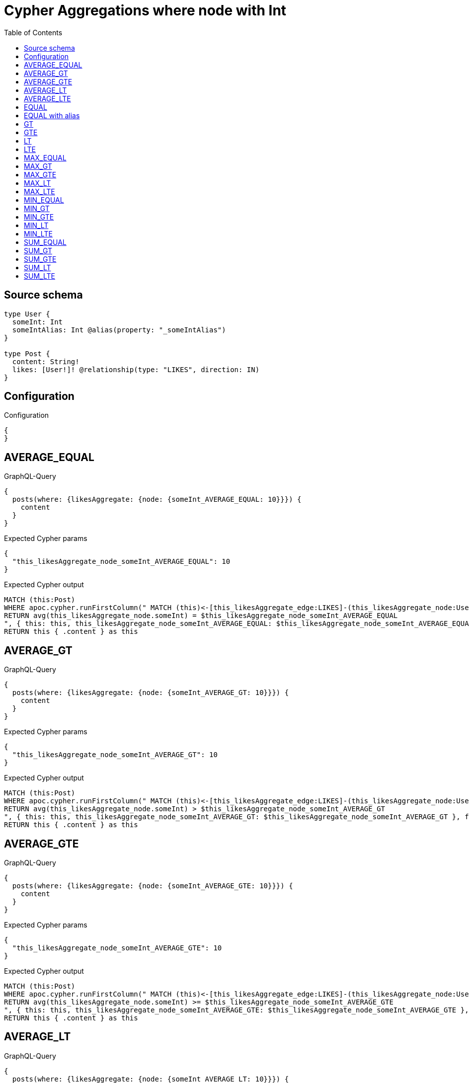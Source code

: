 :toc:

= Cypher Aggregations where node with Int

== Source schema

[source,graphql,schema=true]
----
type User {
  someInt: Int
  someIntAlias: Int @alias(property: "_someIntAlias")
}

type Post {
  content: String!
  likes: [User!]! @relationship(type: "LIKES", direction: IN)
}
----

== Configuration

.Configuration
[source,json,schema-config=true]
----
{
}
----
== AVERAGE_EQUAL

.GraphQL-Query
[source,graphql]
----
{
  posts(where: {likesAggregate: {node: {someInt_AVERAGE_EQUAL: 10}}}) {
    content
  }
}
----

.Expected Cypher params
[source,json]
----
{
  "this_likesAggregate_node_someInt_AVERAGE_EQUAL": 10
}
----

.Expected Cypher output
[source,cypher]
----
MATCH (this:Post)
WHERE apoc.cypher.runFirstColumn(" MATCH (this)<-[this_likesAggregate_edge:LIKES]-(this_likesAggregate_node:User)
RETURN avg(this_likesAggregate_node.someInt) = $this_likesAggregate_node_someInt_AVERAGE_EQUAL
", { this: this, this_likesAggregate_node_someInt_AVERAGE_EQUAL: $this_likesAggregate_node_someInt_AVERAGE_EQUAL }, false )
RETURN this { .content } as this
----

== AVERAGE_GT

.GraphQL-Query
[source,graphql]
----
{
  posts(where: {likesAggregate: {node: {someInt_AVERAGE_GT: 10}}}) {
    content
  }
}
----

.Expected Cypher params
[source,json]
----
{
  "this_likesAggregate_node_someInt_AVERAGE_GT": 10
}
----

.Expected Cypher output
[source,cypher]
----
MATCH (this:Post)
WHERE apoc.cypher.runFirstColumn(" MATCH (this)<-[this_likesAggregate_edge:LIKES]-(this_likesAggregate_node:User)
RETURN avg(this_likesAggregate_node.someInt) > $this_likesAggregate_node_someInt_AVERAGE_GT
", { this: this, this_likesAggregate_node_someInt_AVERAGE_GT: $this_likesAggregate_node_someInt_AVERAGE_GT }, false )
RETURN this { .content } as this
----

== AVERAGE_GTE

.GraphQL-Query
[source,graphql]
----
{
  posts(where: {likesAggregate: {node: {someInt_AVERAGE_GTE: 10}}}) {
    content
  }
}
----

.Expected Cypher params
[source,json]
----
{
  "this_likesAggregate_node_someInt_AVERAGE_GTE": 10
}
----

.Expected Cypher output
[source,cypher]
----
MATCH (this:Post)
WHERE apoc.cypher.runFirstColumn(" MATCH (this)<-[this_likesAggregate_edge:LIKES]-(this_likesAggregate_node:User)
RETURN avg(this_likesAggregate_node.someInt) >= $this_likesAggregate_node_someInt_AVERAGE_GTE
", { this: this, this_likesAggregate_node_someInt_AVERAGE_GTE: $this_likesAggregate_node_someInt_AVERAGE_GTE }, false )
RETURN this { .content } as this
----

== AVERAGE_LT

.GraphQL-Query
[source,graphql]
----
{
  posts(where: {likesAggregate: {node: {someInt_AVERAGE_LT: 10}}}) {
    content
  }
}
----

.Expected Cypher params
[source,json]
----
{
  "this_likesAggregate_node_someInt_AVERAGE_LT": 10
}
----

.Expected Cypher output
[source,cypher]
----
MATCH (this:Post)
WHERE apoc.cypher.runFirstColumn(" MATCH (this)<-[this_likesAggregate_edge:LIKES]-(this_likesAggregate_node:User)
RETURN avg(this_likesAggregate_node.someInt) < $this_likesAggregate_node_someInt_AVERAGE_LT
", { this: this, this_likesAggregate_node_someInt_AVERAGE_LT: $this_likesAggregate_node_someInt_AVERAGE_LT }, false )
RETURN this { .content } as this
----

== AVERAGE_LTE

.GraphQL-Query
[source,graphql]
----
{
  posts(where: {likesAggregate: {node: {someInt_AVERAGE_LTE: 10}}}) {
    content
  }
}
----

.Expected Cypher params
[source,json]
----
{
  "this_likesAggregate_node_someInt_AVERAGE_LTE": 10
}
----

.Expected Cypher output
[source,cypher]
----
MATCH (this:Post)
WHERE apoc.cypher.runFirstColumn(" MATCH (this)<-[this_likesAggregate_edge:LIKES]-(this_likesAggregate_node:User)
RETURN avg(this_likesAggregate_node.someInt) <= $this_likesAggregate_node_someInt_AVERAGE_LTE
", { this: this, this_likesAggregate_node_someInt_AVERAGE_LTE: $this_likesAggregate_node_someInt_AVERAGE_LTE }, false )
RETURN this { .content } as this
----

== EQUAL

.GraphQL-Query
[source,graphql]
----
{
  posts(where: {likesAggregate: {node: {someInt_EQUAL: 10}}}) {
    content
  }
}
----

.Expected Cypher params
[source,json]
----
{
  "this_likesAggregate_node_someInt_EQUAL": {
    "low": 10,
    "high": 0
  }
}
----

.Expected Cypher output
[source,cypher]
----
MATCH (this:Post)
WHERE apoc.cypher.runFirstColumn(" MATCH (this)<-[this_likesAggregate_edge:LIKES]-(this_likesAggregate_node:User)
RETURN this_likesAggregate_node.someInt = $this_likesAggregate_node_someInt_EQUAL
", { this: this, this_likesAggregate_node_someInt_EQUAL: $this_likesAggregate_node_someInt_EQUAL }, false )
RETURN this { .content } as this
----

== EQUAL with alias

.GraphQL-Query
[source,graphql]
----
{
  posts(where: {likesAggregate: {node: {someIntAlias_EQUAL: 10}}}) {
    content
  }
}
----

.Expected Cypher params
[source,json]
----
{
  "this_likesAggregate_node_someIntAlias_EQUAL": {
    "low": 10,
    "high": 0
  }
}
----

.Expected Cypher output
[source,cypher]
----
MATCH (this:Post)
WHERE apoc.cypher.runFirstColumn(" MATCH (this)<-[this_likesAggregate_edge:LIKES]-(this_likesAggregate_node:User)
RETURN this_likesAggregate_node._someIntAlias = $this_likesAggregate_node_someIntAlias_EQUAL
", { this: this, this_likesAggregate_node_someIntAlias_EQUAL: $this_likesAggregate_node_someIntAlias_EQUAL }, false )
RETURN this { .content } as this
----

== GT

.GraphQL-Query
[source,graphql]
----
{
  posts(where: {likesAggregate: {node: {someInt_GT: 10}}}) {
    content
  }
}
----

.Expected Cypher params
[source,json]
----
{
  "this_likesAggregate_node_someInt_GT": {
    "low": 10,
    "high": 0
  }
}
----

.Expected Cypher output
[source,cypher]
----
MATCH (this:Post)
WHERE apoc.cypher.runFirstColumn(" MATCH (this)<-[this_likesAggregate_edge:LIKES]-(this_likesAggregate_node:User)
RETURN this_likesAggregate_node.someInt > $this_likesAggregate_node_someInt_GT
", { this: this, this_likesAggregate_node_someInt_GT: $this_likesAggregate_node_someInt_GT }, false )
RETURN this { .content } as this
----

== GTE

.GraphQL-Query
[source,graphql]
----
{
  posts(where: {likesAggregate: {node: {someInt_GTE: 10}}}) {
    content
  }
}
----

.Expected Cypher params
[source,json]
----
{
  "this_likesAggregate_node_someInt_GTE": {
    "low": 10,
    "high": 0
  }
}
----

.Expected Cypher output
[source,cypher]
----
MATCH (this:Post)
WHERE apoc.cypher.runFirstColumn(" MATCH (this)<-[this_likesAggregate_edge:LIKES]-(this_likesAggregate_node:User)
RETURN this_likesAggregate_node.someInt >= $this_likesAggregate_node_someInt_GTE
", { this: this, this_likesAggregate_node_someInt_GTE: $this_likesAggregate_node_someInt_GTE }, false )
RETURN this { .content } as this
----

== LT

.GraphQL-Query
[source,graphql]
----
{
  posts(where: {likesAggregate: {node: {someInt_LT: 10}}}) {
    content
  }
}
----

.Expected Cypher params
[source,json]
----
{
  "this_likesAggregate_node_someInt_LT": {
    "low": 10,
    "high": 0
  }
}
----

.Expected Cypher output
[source,cypher]
----
MATCH (this:Post)
WHERE apoc.cypher.runFirstColumn(" MATCH (this)<-[this_likesAggregate_edge:LIKES]-(this_likesAggregate_node:User)
RETURN this_likesAggregate_node.someInt < $this_likesAggregate_node_someInt_LT
", { this: this, this_likesAggregate_node_someInt_LT: $this_likesAggregate_node_someInt_LT }, false )
RETURN this { .content } as this
----

== LTE

.GraphQL-Query
[source,graphql]
----
{
  posts(where: {likesAggregate: {node: {someInt_LTE: 10}}}) {
    content
  }
}
----

.Expected Cypher params
[source,json]
----
{
  "this_likesAggregate_node_someInt_LTE": {
    "low": 10,
    "high": 0
  }
}
----

.Expected Cypher output
[source,cypher]
----
MATCH (this:Post)
WHERE apoc.cypher.runFirstColumn(" MATCH (this)<-[this_likesAggregate_edge:LIKES]-(this_likesAggregate_node:User)
RETURN this_likesAggregate_node.someInt <= $this_likesAggregate_node_someInt_LTE
", { this: this, this_likesAggregate_node_someInt_LTE: $this_likesAggregate_node_someInt_LTE }, false )
RETURN this { .content } as this
----

== MAX_EQUAL

.GraphQL-Query
[source,graphql]
----
{
  posts(where: {likesAggregate: {node: {someInt_MAX_EQUAL: 10}}}) {
    content
  }
}
----

.Expected Cypher params
[source,json]
----
{
  "this_likesAggregate_node_someInt_MAX_EQUAL": {
    "low": 10,
    "high": 0
  }
}
----

.Expected Cypher output
[source,cypher]
----
MATCH (this:Post)
WHERE apoc.cypher.runFirstColumn(" MATCH (this)<-[this_likesAggregate_edge:LIKES]-(this_likesAggregate_node:User)
RETURN  max(this_likesAggregate_node.someInt) = $this_likesAggregate_node_someInt_MAX_EQUAL
", { this: this, this_likesAggregate_node_someInt_MAX_EQUAL: $this_likesAggregate_node_someInt_MAX_EQUAL }, false )
RETURN this { .content } as this
----

== MAX_GT

.GraphQL-Query
[source,graphql]
----
{
  posts(where: {likesAggregate: {node: {someInt_MAX_GT: 10}}}) {
    content
  }
}
----

.Expected Cypher params
[source,json]
----
{
  "this_likesAggregate_node_someInt_MAX_GT": {
    "low": 10,
    "high": 0
  }
}
----

.Expected Cypher output
[source,cypher]
----
MATCH (this:Post)
WHERE apoc.cypher.runFirstColumn(" MATCH (this)<-[this_likesAggregate_edge:LIKES]-(this_likesAggregate_node:User)
RETURN  max(this_likesAggregate_node.someInt) > $this_likesAggregate_node_someInt_MAX_GT
", { this: this, this_likesAggregate_node_someInt_MAX_GT: $this_likesAggregate_node_someInt_MAX_GT }, false )
RETURN this { .content } as this
----

== MAX_GTE

.GraphQL-Query
[source,graphql]
----
{
  posts(where: {likesAggregate: {node: {someInt_MAX_GTE: 10}}}) {
    content
  }
}
----

.Expected Cypher params
[source,json]
----
{
  "this_likesAggregate_node_someInt_MAX_GTE": {
    "low": 10,
    "high": 0
  }
}
----

.Expected Cypher output
[source,cypher]
----
MATCH (this:Post)
WHERE apoc.cypher.runFirstColumn(" MATCH (this)<-[this_likesAggregate_edge:LIKES]-(this_likesAggregate_node:User)
RETURN  max(this_likesAggregate_node.someInt) >= $this_likesAggregate_node_someInt_MAX_GTE
", { this: this, this_likesAggregate_node_someInt_MAX_GTE: $this_likesAggregate_node_someInt_MAX_GTE }, false )
RETURN this { .content } as this
----

== MAX_LT

.GraphQL-Query
[source,graphql]
----
{
  posts(where: {likesAggregate: {node: {someInt_MAX_LT: 10}}}) {
    content
  }
}
----

.Expected Cypher params
[source,json]
----
{
  "this_likesAggregate_node_someInt_MAX_LT": {
    "low": 10,
    "high": 0
  }
}
----

.Expected Cypher output
[source,cypher]
----
MATCH (this:Post)
WHERE apoc.cypher.runFirstColumn(" MATCH (this)<-[this_likesAggregate_edge:LIKES]-(this_likesAggregate_node:User)
RETURN  max(this_likesAggregate_node.someInt) < $this_likesAggregate_node_someInt_MAX_LT
", { this: this, this_likesAggregate_node_someInt_MAX_LT: $this_likesAggregate_node_someInt_MAX_LT }, false )
RETURN this { .content } as this
----

== MAX_LTE

.GraphQL-Query
[source,graphql]
----
{
  posts(where: {likesAggregate: {node: {someInt_MAX_LTE: 10}}}) {
    content
  }
}
----

.Expected Cypher params
[source,json]
----
{
  "this_likesAggregate_node_someInt_MAX_LTE": {
    "low": 10,
    "high": 0
  }
}
----

.Expected Cypher output
[source,cypher]
----
MATCH (this:Post)
WHERE apoc.cypher.runFirstColumn(" MATCH (this)<-[this_likesAggregate_edge:LIKES]-(this_likesAggregate_node:User)
RETURN  max(this_likesAggregate_node.someInt) <= $this_likesAggregate_node_someInt_MAX_LTE
", { this: this, this_likesAggregate_node_someInt_MAX_LTE: $this_likesAggregate_node_someInt_MAX_LTE }, false )
RETURN this { .content } as this
----

== MIN_EQUAL

.GraphQL-Query
[source,graphql]
----
{
  posts(where: {likesAggregate: {node: {someInt_MIN_EQUAL: 10}}}) {
    content
  }
}
----

.Expected Cypher params
[source,json]
----
{
  "this_likesAggregate_node_someInt_MIN_EQUAL": {
    "low": 10,
    "high": 0
  }
}
----

.Expected Cypher output
[source,cypher]
----
MATCH (this:Post)
WHERE apoc.cypher.runFirstColumn(" MATCH (this)<-[this_likesAggregate_edge:LIKES]-(this_likesAggregate_node:User)
RETURN  min(this_likesAggregate_node.someInt) = $this_likesAggregate_node_someInt_MIN_EQUAL
", { this: this, this_likesAggregate_node_someInt_MIN_EQUAL: $this_likesAggregate_node_someInt_MIN_EQUAL }, false )
RETURN this { .content } as this
----

== MIN_GT

.GraphQL-Query
[source,graphql]
----
{
  posts(where: {likesAggregate: {node: {someInt_MIN_GT: 10}}}) {
    content
  }
}
----

.Expected Cypher params
[source,json]
----
{
  "this_likesAggregate_node_someInt_MIN_GT": {
    "low": 10,
    "high": 0
  }
}
----

.Expected Cypher output
[source,cypher]
----
MATCH (this:Post)
WHERE apoc.cypher.runFirstColumn(" MATCH (this)<-[this_likesAggregate_edge:LIKES]-(this_likesAggregate_node:User)
RETURN  min(this_likesAggregate_node.someInt) > $this_likesAggregate_node_someInt_MIN_GT
", { this: this, this_likesAggregate_node_someInt_MIN_GT: $this_likesAggregate_node_someInt_MIN_GT }, false )
RETURN this { .content } as this
----

== MIN_GTE

.GraphQL-Query
[source,graphql]
----
{
  posts(where: {likesAggregate: {node: {someInt_MIN_GTE: 10}}}) {
    content
  }
}
----

.Expected Cypher params
[source,json]
----
{
  "this_likesAggregate_node_someInt_MIN_GTE": {
    "low": 10,
    "high": 0
  }
}
----

.Expected Cypher output
[source,cypher]
----
MATCH (this:Post)
WHERE apoc.cypher.runFirstColumn(" MATCH (this)<-[this_likesAggregate_edge:LIKES]-(this_likesAggregate_node:User)
RETURN  min(this_likesAggregate_node.someInt) >= $this_likesAggregate_node_someInt_MIN_GTE
", { this: this, this_likesAggregate_node_someInt_MIN_GTE: $this_likesAggregate_node_someInt_MIN_GTE }, false )
RETURN this { .content } as this
----

== MIN_LT

.GraphQL-Query
[source,graphql]
----
{
  posts(where: {likesAggregate: {node: {someInt_MIN_LT: 10}}}) {
    content
  }
}
----

.Expected Cypher params
[source,json]
----
{
  "this_likesAggregate_node_someInt_MIN_LT": {
    "low": 10,
    "high": 0
  }
}
----

.Expected Cypher output
[source,cypher]
----
MATCH (this:Post)
WHERE apoc.cypher.runFirstColumn(" MATCH (this)<-[this_likesAggregate_edge:LIKES]-(this_likesAggregate_node:User)
RETURN  min(this_likesAggregate_node.someInt) < $this_likesAggregate_node_someInt_MIN_LT
", { this: this, this_likesAggregate_node_someInt_MIN_LT: $this_likesAggregate_node_someInt_MIN_LT }, false )
RETURN this { .content } as this
----

== MIN_LTE

.GraphQL-Query
[source,graphql]
----
{
  posts(where: {likesAggregate: {node: {someInt_MIN_LTE: 10}}}) {
    content
  }
}
----

.Expected Cypher params
[source,json]
----
{
  "this_likesAggregate_node_someInt_MIN_LTE": {
    "low": 10,
    "high": 0
  }
}
----

.Expected Cypher output
[source,cypher]
----
MATCH (this:Post)
WHERE apoc.cypher.runFirstColumn(" MATCH (this)<-[this_likesAggregate_edge:LIKES]-(this_likesAggregate_node:User)
RETURN  min(this_likesAggregate_node.someInt) <= $this_likesAggregate_node_someInt_MIN_LTE
", { this: this, this_likesAggregate_node_someInt_MIN_LTE: $this_likesAggregate_node_someInt_MIN_LTE }, false )
RETURN this { .content } as this
----

== SUM_EQUAL

.GraphQL-Query
[source,graphql]
----
{
  posts(where: {likesAggregate: {node: {someInt_SUM_EQUAL: 10}}}) {
    content
  }
}
----

.Expected Cypher params
[source,json]
----
{
  "this_likesAggregate_node_someInt_SUM_EQUAL": {
    "low": 10,
    "high": 0
  }
}
----

.Expected Cypher output
[source,cypher]
----
MATCH (this:Post)
WHERE apoc.cypher.runFirstColumn(" MATCH (this)<-[this_likesAggregate_edge:LIKES]-(this_likesAggregate_node:User)
WITH this_likesAggregate_node, this_likesAggregate_edge, sum(this_likesAggregate_node.someInt) AS this_likesAggregate_node_someInt_SUM_EQUAL_SUM
RETURN this_likesAggregate_node_someInt_SUM_EQUAL_SUM = toFloat($this_likesAggregate_node_someInt_SUM_EQUAL)
", { this: this, this_likesAggregate_node_someInt_SUM_EQUAL: $this_likesAggregate_node_someInt_SUM_EQUAL }, false )
RETURN this { .content } as this
----

== SUM_GT

.GraphQL-Query
[source,graphql]
----
{
  posts(where: {likesAggregate: {node: {someInt_SUM_GT: 10}}}) {
    content
  }
}
----

.Expected Cypher params
[source,json]
----
{
  "this_likesAggregate_node_someInt_SUM_GT": {
    "low": 10,
    "high": 0
  }
}
----

.Expected Cypher output
[source,cypher]
----
MATCH (this:Post)
WHERE apoc.cypher.runFirstColumn(" MATCH (this)<-[this_likesAggregate_edge:LIKES]-(this_likesAggregate_node:User)
WITH this_likesAggregate_node, this_likesAggregate_edge, sum(this_likesAggregate_node.someInt) AS this_likesAggregate_node_someInt_SUM_GT_SUM
RETURN this_likesAggregate_node_someInt_SUM_GT_SUM > toFloat($this_likesAggregate_node_someInt_SUM_GT)
", { this: this, this_likesAggregate_node_someInt_SUM_GT: $this_likesAggregate_node_someInt_SUM_GT }, false )
RETURN this { .content } as this
----

== SUM_GTE

.GraphQL-Query
[source,graphql]
----
{
  posts(where: {likesAggregate: {node: {someInt_SUM_GTE: 10}}}) {
    content
  }
}
----

.Expected Cypher params
[source,json]
----
{
  "this_likesAggregate_node_someInt_SUM_GTE": {
    "low": 10,
    "high": 0
  }
}
----

.Expected Cypher output
[source,cypher]
----
MATCH (this:Post)
WHERE apoc.cypher.runFirstColumn(" MATCH (this)<-[this_likesAggregate_edge:LIKES]-(this_likesAggregate_node:User)
WITH this_likesAggregate_node, this_likesAggregate_edge, sum(this_likesAggregate_node.someInt) AS this_likesAggregate_node_someInt_SUM_GTE_SUM
RETURN this_likesAggregate_node_someInt_SUM_GTE_SUM >= toFloat($this_likesAggregate_node_someInt_SUM_GTE)
", { this: this, this_likesAggregate_node_someInt_SUM_GTE: $this_likesAggregate_node_someInt_SUM_GTE }, false )
RETURN this { .content } as this
----

== SUM_LT

.GraphQL-Query
[source,graphql]
----
{
  posts(where: {likesAggregate: {node: {someInt_SUM_LT: 10}}}) {
    content
  }
}
----

.Expected Cypher params
[source,json]
----
{
  "this_likesAggregate_node_someInt_SUM_LT": {
    "low": 10,
    "high": 0
  }
}
----

.Expected Cypher output
[source,cypher]
----
MATCH (this:Post)
WHERE apoc.cypher.runFirstColumn(" MATCH (this)<-[this_likesAggregate_edge:LIKES]-(this_likesAggregate_node:User)
WITH this_likesAggregate_node, this_likesAggregate_edge, sum(this_likesAggregate_node.someInt) AS this_likesAggregate_node_someInt_SUM_LT_SUM
RETURN this_likesAggregate_node_someInt_SUM_LT_SUM < toFloat($this_likesAggregate_node_someInt_SUM_LT)
", { this: this, this_likesAggregate_node_someInt_SUM_LT: $this_likesAggregate_node_someInt_SUM_LT }, false )
RETURN this { .content } as this
----

== SUM_LTE

.GraphQL-Query
[source,graphql]
----
{
  posts(where: {likesAggregate: {node: {someInt_SUM_LTE: 10}}}) {
    content
  }
}
----

.Expected Cypher params
[source,json]
----
{
  "this_likesAggregate_node_someInt_SUM_LTE": {
    "low": 10,
    "high": 0
  }
}
----

.Expected Cypher output
[source,cypher]
----
MATCH (this:Post)
WHERE apoc.cypher.runFirstColumn(" MATCH (this)<-[this_likesAggregate_edge:LIKES]-(this_likesAggregate_node:User)
WITH this_likesAggregate_node, this_likesAggregate_edge, sum(this_likesAggregate_node.someInt) AS this_likesAggregate_node_someInt_SUM_LTE_SUM
RETURN this_likesAggregate_node_someInt_SUM_LTE_SUM <= toFloat($this_likesAggregate_node_someInt_SUM_LTE)
", { this: this, this_likesAggregate_node_someInt_SUM_LTE: $this_likesAggregate_node_someInt_SUM_LTE }, false )
RETURN this { .content } as this
----

